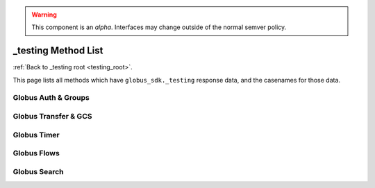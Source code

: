 .. warning::

    This component is an *alpha*. Interfaces may change outside of the
    normal semver policy.

_testing Method List
====================

:ref:`Back to _testing root <testing_root>`.

This page lists all methods which have ``globus_sdk._testing`` response data,
and the casenames for those data.

Globus Auth & Groups
--------------------

.. enumeratetestingfixtures:: globus_sdk.AuthClient

.. enumeratetestingfixtures:: globus_sdk.GroupsClient

Globus Transfer & GCS
---------------------

.. enumeratetestingfixtures:: globus_sdk.TransferClient

.. enumeratetestingfixtures:: globus_sdk.GCSClient

Globus Timer
------------

.. enumeratetestingfixtures:: globus_sdk.TimerClient

Globus Flows
------------

.. enumeratetestingfixtures:: globus_sdk.FlowsClient

.. enumeratetestingfixtures:: globus_sdk.SpecificFlowClient

Globus Search
-------------

.. enumeratetestingfixtures:: globus_sdk.SearchClient
